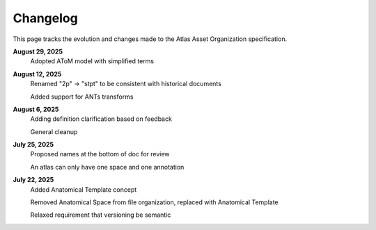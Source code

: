 =========
Changelog
=========

This page tracks the evolution and changes made to the Atlas Asset Organization specification.

**August 29, 2025**
   Adopted AToM model with simplified terms

**August 12, 2025**
   Renamed "2p" -> "stpt" to be consistent with historical documents
   
   Added support for ANTs transforms

**August 6, 2025**
   Adding definition clarification based on feedback
   
   General cleanup

**July 25, 2025**
   Proposed names at the bottom of doc for review
   
   An atlas can only have one space and one annotation

**July 22, 2025**
   Added Anatomical Template concept
   
   Removed Anatomical Space from file organization, replaced with Anatomical Template
   
   Relaxed requirement that versioning be semantic
